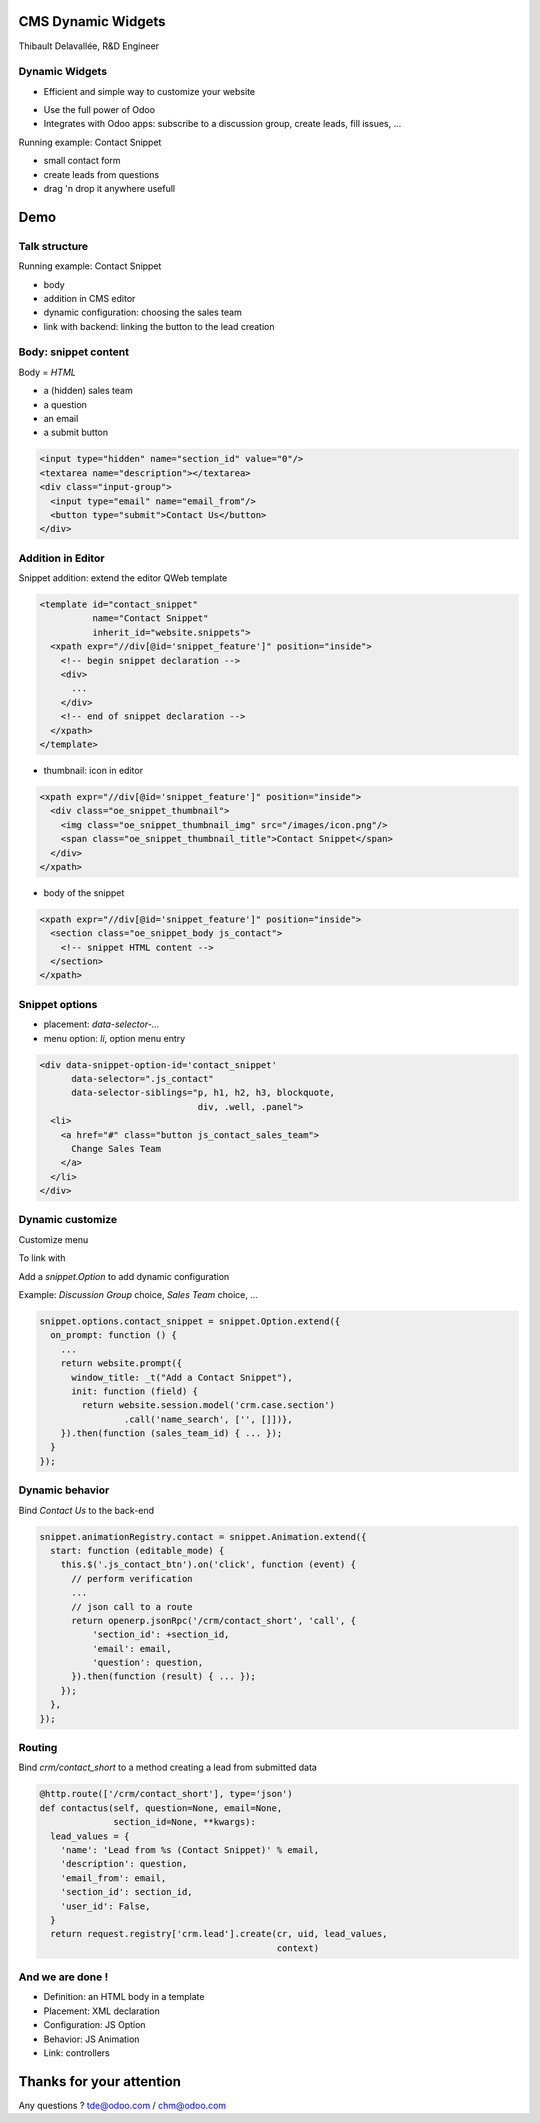 CMS Dynamic Widgets
===================

Thibault Delavallée, R&D Engineer

Dynamic Widgets
---------------

* Efficient and simple way to customize your website

.. image:: images/editor_1.png
   :width: 70%
   :align: center
   :class: mt16

.. image:: images/mailing_list_1.png
   :width: 50%
   :align: center
   :class: mt16

.. image:: images/discussion_group_1.png
   :width: 50%
   :align: center
   :class: mt16

.. nextslide::

* Use the full power of Odoo
* Integrates with Odoo apps: subscribe to a discussion group, create leads, fill issues, ...

.. image:: images/mailing_list_2.png
   :width: 60%
   :align: center

.. nextslide::

.. image:: images/demo1.png
   :align: right
   :width: 30%

.. image:: images/demo2.png
   :align: right
   :width: 90%

Running example: Contact Snippet

* small contact form
* create leads from questions
* drag 'n drop it anywhere usefull

Demo
====

Talk structure
--------------

Running example: Contact Snippet

* body
* addition in CMS editor
* dynamic configuration: choosing the sales team
* link with backend: linking the button to the lead creation

Body: snippet content
---------------------

.. image:: images/contact_body.png
   :align: right
   :width: 45%

Body = `HTML`

* a (hidden) sales team
* a question
* an email
* a submit button

.. code-block:: xml

  <input type="hidden" name="section_id" value="0"/>
  <textarea name="description"></textarea>
  <div class="input-group">
    <input type="email" name="email_from"/>
    <button type="submit">Contact Us</button>
  </div>

Addition in Editor
------------------

Snippet addition: extend the editor QWeb template

.. code-block:: xml

  <template id="contact_snippet"
            name="Contact Snippet"
            inherit_id="website.snippets">
    <xpath expr="//div[@id='snippet_feature']" position="inside">
      <!-- begin snippet declaration -->
      <div>
        ...
      </div>
      <!-- end of snippet declaration -->
    </xpath>
  </template>

.. nextslide::

* thumbnail: icon in editor

.. code-block:: xml

  <xpath expr="//div[@id='snippet_feature']" position="inside">
    <div class="oe_snippet_thumbnail">
      <img class="oe_snippet_thumbnail_img" src="/images/icon.png"/>
      <span class="oe_snippet_thumbnail_title">Contact Snippet</span>
    </div>
  </xpath>

* body of the snippet

.. code-block:: xml

  <xpath expr="//div[@id='snippet_feature']" position="inside">
    <section class="oe_snippet_body js_contact">
      <!-- snippet HTML content -->
    </section>
  </xpath>

Snippet options
---------------

* placement: `data-selector-...`
* menu option: `li`, option menu entry

.. code-block:: xml

  <div data-snippet-option-id='contact_snippet'
        data-selector=".js_contact"
        data-selector-siblings="p, h1, h2, h3, blockquote,
                                div, .well, .panel">
    <li>
      <a href="#" class="button js_contact_sales_team">
        Change Sales Team
      </a>
    </li>
  </div>

Dynamic customize
-----------------

Customize menu

.. image:: images/contact_custo_1.png
   :align: center
   :width: 40%

To link with

.. image:: images/contact_custo_2.png
   :align: center
   :width: 70%
   :class: mt8

.. nextslide::

Add a `snippet.Option` to add dynamic configuration

Example: `Discussion Group` choice, `Sales Team` choice, ...

.. code-block:: javascript

  snippet.options.contact_snippet = snippet.Option.extend({
    on_prompt: function () {
      ...
      return website.prompt({
        window_title: _t("Add a Contact Snippet"),
        init: function (field) {
          return website.session.model('crm.case.section')
                  .call('name_search', ['', []])},
      }).then(function (sales_team_id) { ... });
    }
  });

Dynamic behavior
----------------

Bind `Contact Us` to the back-end

.. code-block:: javascript

  snippet.animationRegistry.contact = snippet.Animation.extend({
    start: function (editable_mode) {
      this.$('.js_contact_btn').on('click', function (event) {
        // perform verification
        ...
        // json call to a route
        return openerp.jsonRpc('/crm/contact_short', 'call', {
            'section_id': +section_id,
            'email': email,
            'question': question,
        }).then(function (result) { ... });
      });
    },
  });

Routing
-------

Bind `crm/contact_short` to a method creating a lead from submitted data

.. code-block:: python

  @http.route(['/crm/contact_short'], type='json')
  def contactus(self, question=None, email=None,
                section_id=None, **kwargs):
    lead_values = {
      'name': 'Lead from %s (Contact Snippet)' % email,
      'description': question,
      'email_from': email,
      'section_id': section_id,
      'user_id': False,
    }
    return request.registry['crm.lead'].create(cr, uid, lead_values,
                                               context)

And we are done !
-----------------

.. image:: images/contact_body.png
   :align: right
   :width: 45%

* Definition: an HTML body in a template
* Placement: XML declaration
* Configuration: JS Option
* Behavior: JS Animation
* Link: controllers


Thanks for your attention
=========================

Any questions ? tde@odoo.com / chm@odoo.com
